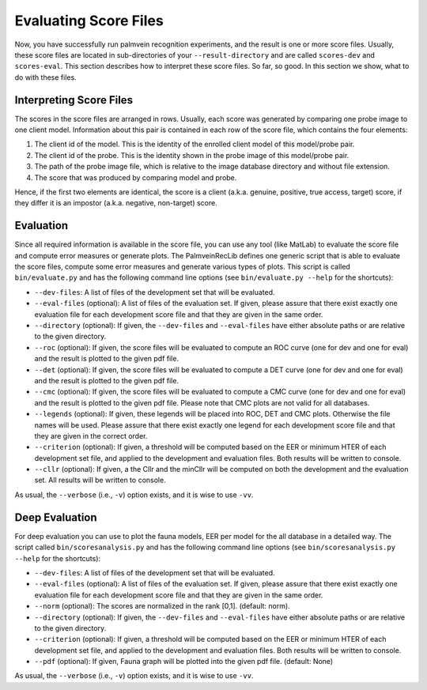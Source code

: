 .. vim: set fileencoding=utf-8 :
.. author: Pedro Tome <pedro.tome@idiap.ch>
.. date: Thu Mar 15 15:58:57 CEST 2015

.. _evaluate:

======================
Evaluating Score Files
======================
Now, you have successfully run palmvein recognition experiments, and the result is one or more score files.
Usually, these score files are located in sub-directories of your ``--result-directory`` and are called ``scores-dev`` and ``scores-eval``.
This section describes how to interpret these score files.
So far, so good.
In this section we show, what to do with these files.


Interpreting Score Files
------------------------
The scores in the score files are arranged in rows.
Usually, each score was generated by comparing one probe image to one client model.
Information about this pair is contained in each row of the score file, which contains the four elements:

1. The client id of the model. This is the identity of the enrolled client model of this model/probe pair.
2. The client id of the probe. This is the identity shown in the probe image of this model/probe pair.
3. The path of the probe image file, which is relative to the image database directory and without file extension.
4. The score that was produced by comparing model and probe.

Hence, if the first two elements are identical, the score is a client (a.k.a. genuine, positive, true access, target) score, if they differ it is an impostor (a.k.a. negative, non-target) score.


Evaluation
----------
Since all required information is available in the score file, you can use any tool (like MatLab) to evaluate the score file and compute error measures or generate plots.
The PalmveinRecLib defines one generic script that is able to evaluate the score files, compute some error measures and generate various types of plots.
This script is called ``bin/evaluate.py`` and has the following command line options (see ``bin/evaluate.py --help`` for the shortcuts):

* ``--dev-files``: A list of files of the development set that will be evaluated.
* ``--eval-files`` (optional): A list of files of the evaluation set. If given, please assure that there exist exactly one evaluation file for each development score file and that they are given in the same order.
* ``--directory`` (optional): If given, the ``--dev-files`` and ``--eval-files`` have either absolute paths or are relative to the given directory.
* ``--roc`` (optional): If given, the score files will be evaluated to compute an ROC curve (one for dev and one for eval) and the result is plotted to the given pdf file.
* ``--det`` (optional): If given, the score files will be evaluated to compute a DET curve (one for dev and one for eval) and the result is plotted to the given pdf file.
* ``--cmc`` (optional): If given, the score files will be evaluated to compute a CMC curve (one for dev and one for eval) and the result is plotted to the given pdf file. Please note that CMC plots are not valid for all databases.
* ``--legends`` (optional): If given, these legends will be placed into ROC, DET and CMC plots. Otherwise the file names will be used. Please assure that there exist exactly one legend for each development score file and that they are given in the correct order.
* ``--criterion`` (optional): If given, a threshold will be computed based on the EER or minimum HTER of each development set file, and applied to the development and evaluation files. Both results will be written to console.
* ``--cllr`` (optional): If given, a the Cllr and the minCllr will be computed on both the development and the evaluation set. All results will be written to console.

As usual, the ``--verbose`` (i.e., ``-v``) option exists, and it is wise to use ``-vv``.


Deep Evaluation
---------------
For deep evaluation you can use to plot the fauna models, EER per model for the all database in a detailed way.
The script called ``bin/scoresanalysis.py`` and has the following command line options (see ``bin/scoresanalysis.py --help`` for the shortcuts):

* ``--dev-files``: A list of files of the development set that will be evaluated.
* ``--eval-files`` (optional): A list of files of the evaluation set. If given, please assure that there exist exactly one evaluation file for each development score file and that they are given in the same order.
* ``--norm`` (optional): The scores are normalized in the rank [0,1]. (default: norm).
* ``--directory`` (optional): If given, the ``--dev-files`` and ``--eval-files`` have either absolute paths or are relative to the given directory.
* ``--criterion`` (optional): If given, a threshold will be computed based on the EER or minimum HTER of each development set file, and applied to the development and evaluation files. Both results will be written to console.
* ``--pdf`` (optional): If given, Fauna graph will be plotted into the given pdf file. (default: None)

As usual, the ``--verbose`` (i.e., ``-v``) option exists, and it is wise to use ``-vv``.
